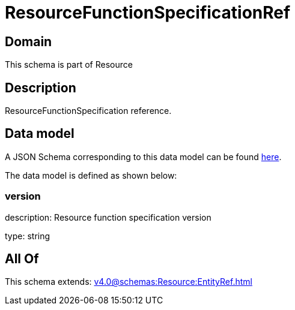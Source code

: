 = ResourceFunctionSpecificationRef

[#domain]
== Domain

This schema is part of Resource

[#description]
== Description

ResourceFunctionSpecification reference.


[#data_model]
== Data model

A JSON Schema corresponding to this data model can be found https://tmforum.org[here].

The data model is defined as shown below:


=== version
description: Resource function specification version

type: string


[#all_of]
== All Of

This schema extends: xref:v4.0@schemas:Resource:EntityRef.adoc[]
